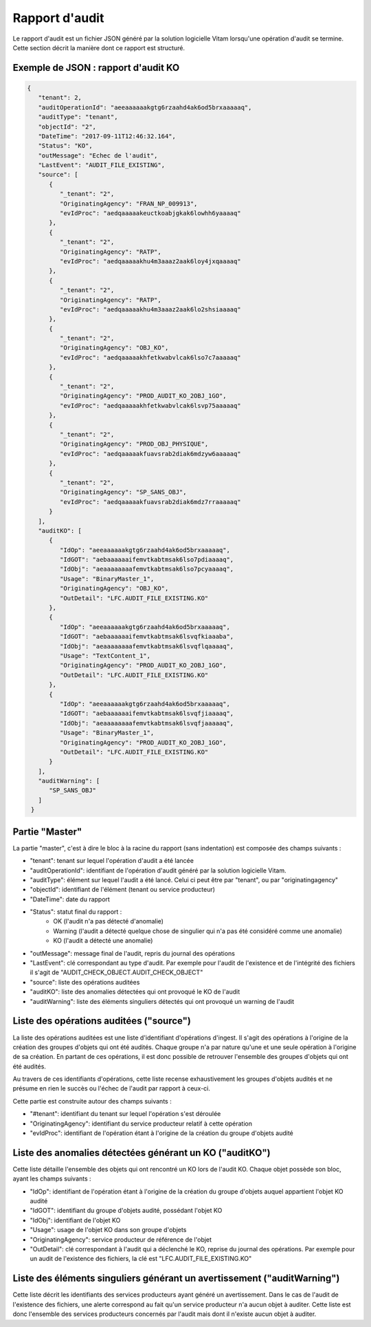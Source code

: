 Rapport d'audit
####################

Le rapport d'audit est un fichier JSON généré par la solution logicielle Vitam lorsqu'une opération d'audit se termine. Cette section décrit la manière dont ce rapport est structuré.

Exemple de JSON : rapport d'audit KO
====================================

.. code-block:: json

  {
     "tenant": 2,
     "auditOperationId": "aeeaaaaaakgtg6rzaahd4ak6od5brxaaaaaq",
     "auditType": "tenant",
     "objectId": "2",
     "DateTime": "2017-09-11T12:46:32.164",
     "Status": "KO",
     "outMessage": "Echec de l'audit",
     "LastEvent": "AUDIT_FILE_EXISTING",
     "source": [
        {
           "_tenant": "2",
           "OriginatingAgency": "FRAN_NP_009913",
           "evIdProc": "aedqaaaaakeuctkoabjgkak6lowhh6yaaaaq"
        },
        {
           "_tenant": "2",
           "OriginatingAgency": "RATP",
           "evIdProc": "aedqaaaaakhu4m3aaaz2aak6loy4jxqaaaaq"
        },
        {
           "_tenant": "2",
           "OriginatingAgency": "RATP",
           "evIdProc": "aedqaaaaakhu4m3aaaz2aak6lo2shsiaaaaq"
        },
        {
           "_tenant": "2",
           "OriginatingAgency": "OBJ_KO",
           "evIdProc": "aedqaaaaakhfetkwabvlcak6lso7c7aaaaaq"
        },
        {
           "_tenant": "2",
           "OriginatingAgency": "PROD_AUDIT_KO_2OBJ_1GO",
           "evIdProc": "aedqaaaaakhfetkwabvlcak6lsvp75aaaaaq"
        },
        {
           "_tenant": "2",
           "OriginatingAgency": "PROD_OBJ_PHYSIQUE",
           "evIdProc": "aedqaaaaakfuavsrab2diak6mdzyw6aaaaaq"
        },
        {
           "_tenant": "2",
           "OriginatingAgency": "SP_SANS_OBJ",
           "evIdProc": "aedqaaaaakfuavsrab2diak6mdz7rraaaaaq"
        }
     ],
     "auditKO": [
        {
           "IdOp": "aeeaaaaaakgtg6rzaahd4ak6od5brxaaaaaq",
           "IdGOT": "aebaaaaaaifemvtkabtmsak6lso7pdiaaaaq",
           "IdObj": "aeaaaaaaaafemvtkabtmsak6lso7pcyaaaaq",
           "Usage": "BinaryMaster_1",
           "OriginatingAgency": "OBJ_KO",
           "OutDetail": "LFC.AUDIT_FILE_EXISTING.KO"
        },
        {
           "IdOp": "aeeaaaaaakgtg6rzaahd4ak6od5brxaaaaaq",
           "IdGOT": "aebaaaaaaifemvtkabtmsak6lsvqfkiaaaba",
           "IdObj": "aeaaaaaaaafemvtkabtmsak6lsvqflqaaaaq",
           "Usage": "TextContent_1",
           "OriginatingAgency": "PROD_AUDIT_KO_2OBJ_1GO",
           "OutDetail": "LFC.AUDIT_FILE_EXISTING.KO"
        },
        {
           "IdOp": "aeeaaaaaakgtg6rzaahd4ak6od5brxaaaaaq",
           "IdGOT": "aebaaaaaaifemvtkabtmsak6lsvqfjiaaaaq",
           "IdObj": "aeaaaaaaaafemvtkabtmsak6lsvqfjaaaaaq",
           "Usage": "BinaryMaster_1",
           "OriginatingAgency": "PROD_AUDIT_KO_2OBJ_1GO",
           "OutDetail": "LFC.AUDIT_FILE_EXISTING.KO"
        }
     ],
     "auditWarning": [
        "SP_SANS_OBJ"
     ]
   }



Partie "Master"
===============

La partie "master", c'est à dire le bloc à la racine du rapport (sans indentation) est composée des champs suivants :

- "tenant": tenant sur lequel l'opération d'audit a été lancée
- "auditOperationId": identifiant de l'opération d'audit généré par la solution logicielle Vitam.
- "auditType": élément sur lequel l'audit a été lancé. Celui ci peut être par "tenant", ou par "originatingagency"
- "objectId": identifiant de l'élément (tenant ou service producteur)
- "DateTime": date du rapport
- "Status": statut final du rapport : 
    * OK (l'audit n'a pas détecté d'anomalie)
    * Warning (l'audit a détecté quelque chose de singulier qui n'a pas été considéré comme une anomalie)
    * KO (l'audit a détecté une anomalie)
- "outMessage": message final de l'audit, repris du journal des opérations
- "LastEvent": clé correspondant au type d'audit. Par exemple pour l'audit de l'existence et de l'intégrité des fichiers il s'agit de "AUDIT_CHECK_OBJECT.AUDIT_CHECK_OBJECT"
- "source": liste des opérations auditées
- "auditKO": liste des anomalies détectées qui ont provoqué le KO de l'audit
- "auditWarning": liste des éléments singuliers détectés qui ont provoqué un warning de l'audit

Liste des opérations auditées ("source")
========================================

La liste des opérations auditées est une liste d'identifiant d'opérations d'ingest. Il s'agit des opérations à l'origine de la création des groupes d'objets qui ont été audités. Chaque groupe n'a par nature qu'une et une seule opération à l'origine de sa création. En partant de ces opérations, il est donc possible de retrouver l'ensemble des groupes d'objets qui ont été audités.

Au travers de ces identifiants d'opérations, cette liste recense exhaustivement les groupes d'objets audités et ne présume en rien le succès ou l'échec de l'audit par rapport à ceux-ci.

Cette partie est construite autour des champs suivants :

- "#tenant": identifiant du tenant sur lequel l'opération s'est déroulée
- "OriginatingAgency": identifiant du service producteur relatif à cette opération
- "evIdProc": identifiant de l'opération étant à l'origine de la création du groupe d'objets audité

Liste des anomalies détectées générant un KO ("auditKO")
========================================================

Cette liste détaille l'ensemble des objets qui ont rencontré un KO lors de l'audit KO. Chaque objet possède son bloc, ayant les champs suivants :

- "IdOp": identifiant de l'opération étant à l'origine de la création du groupe d'objets auquel appartient l'objet KO audité
- "IdGOT": identifiant du groupe d'objets audité, possédant l'objet KO
- "IdObj": identifiant de l'objet KO
- "Usage": usage de l'objet KO dans son groupe d'objets
- "OriginatingAgency": service producteur de référence de l'objet
- "OutDetail": clé correspondant à l'audit qui a déclenché le KO, reprise du journal des opérations. Par exemple pour un audit de l'existence des fichiers, la clé est "LFC.AUDIT_FILE_EXISTING.KO"

Liste des éléments singuliers générant un avertissement ("auditWarning")
========================================================================

Cette liste décrit les identifiants des services producteurs ayant généré un avertissement. Dans le cas de l'audit de l'existence des fichiers, une alerte correspond au fait qu'un service producteur n'a aucun objet à auditer. Cette liste est donc l'ensemble des services producteurs concernés par l'audit mais dont il n'existe aucun objet à auditer.
